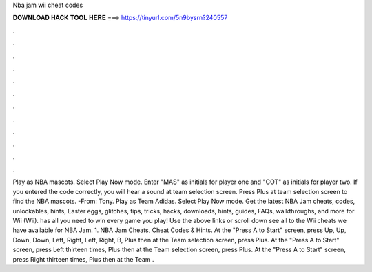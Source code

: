 Nba jam wii cheat codes

𝐃𝐎𝐖𝐍𝐋𝐎𝐀𝐃 𝐇𝐀𝐂𝐊 𝐓𝐎𝐎𝐋 𝐇𝐄𝐑𝐄 ===> https://tinyurl.com/5n9bysrn?240557

.

.

.

.

.

.

.

.

.

.

.

.

Play as NBA mascots. Select Play Now mode. Enter "MAS" as initials for player one and "COT" as initials for player two. If you entered the code correctly, you will hear a sound at team selection screen. Press Plus at team selection screen to find the NBA mascots. -From: Tony. Play as Team Adidas. Select Play Now mode. Get the latest NBA Jam cheats, codes, unlockables, hints, Easter eggs, glitches, tips, tricks, hacks, downloads, hints, guides, FAQs, walkthroughs, and more for Wii (Wii).  has all you need to win every game you play! Use the above links or scroll down see all to the Wii cheats we have available for NBA Jam. 1. NBA Jam Cheats, Cheat Codes & Hints. At the "Press A to Start" screen, press Up, Up, Down, Down, Left, Right, Left, Right, B, Plus then at the Team selection screen, press Plus. At the "Press A to Start" screen, press Left thirteen times, Plus then at the Team selection screen, press Plus. At the "Press A to Start" screen, press Right thirteen times, Plus then at the Team .